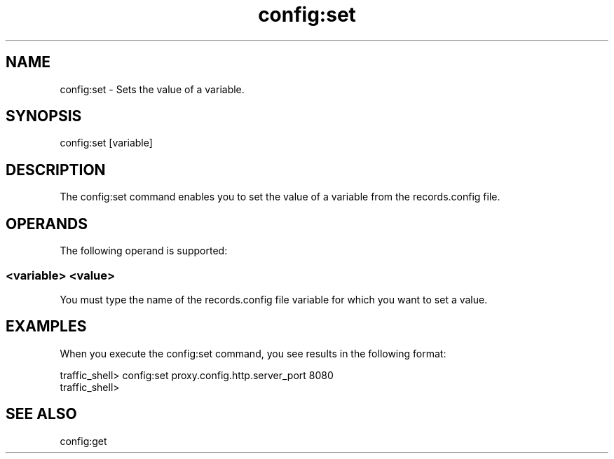 .\"  Licensed to the Apache Software Foundation (ASF) under one .\"
.\"  or more contributor license agreements.  See the NOTICE file .\"
.\"  distributed with this work for additional information .\"
.\"  regarding copyright ownership.  The ASF licenses this file .\"
.\"  to you under the Apache License, Version 2.0 (the .\"
.\"  "License"); you may not use this file except in compliance .\"
.\"  with the License.  You may obtain a copy of the License at .\"
.\" .\"
.\"      http://www.apache.org/licenses/LICENSE-2.0 .\"
.\" .\"
.\"  Unless required by applicable law or agreed to in writing, software .\"
.\"  distributed under the License is distributed on an "AS IS" BASIS, .\"
.\"  WITHOUT WARRANTIES OR CONDITIONS OF ANY KIND, either express or implied. .\"
.\"  See the License for the specific language governing permissions and .\"
.\"  limitations under the License. .\"
.TH "config:set"
.SH NAME
config:set \- Sets the value of a variable.
.SH SYNOPSIS
config:set [variable]
.SH DESCRIPTION
The config:set command enables you to set the value of a variable from the 
records.config file. 
.SH OPERANDS
The following operand is supported:
.SS "<variable> <value>"
You must type the name of the records.config file variable for which you want to 
set a value.
.SH EXAMPLES
When you execute the config:set command, you see results in the following format:
.PP
.nf
traffic_shell> config:set proxy.config.http.server_port 8080
traffic_shell>
.SH "SEE ALSO"
config:get
